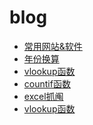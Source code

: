* blog
- [[https://github.com/gdqs1993/blog/blob/master/software.org][常用网站&软件]]
- [[https://github.com/gdqs1993/blog/blob/master/%E5%B9%B4%E4%BB%BD%E6%8D%A2%E7%AE%97.org][年份换算]]
- [[https://github.com/gdqs1993/blog/blob/master/vlookup.org][vlookup函数]]
- [[https://github.com/gdqs1993/blog/blob/master/countif.org][countif函数]]
- [[https://github.com/gdqs1993/blog/blob/master/excel%E6%8A%93%E9%98%84.org][excel抓阄]]
- [[https://github.com/gdqs1993/blog/blob/master/vlookup.html][vlookup函数]]

